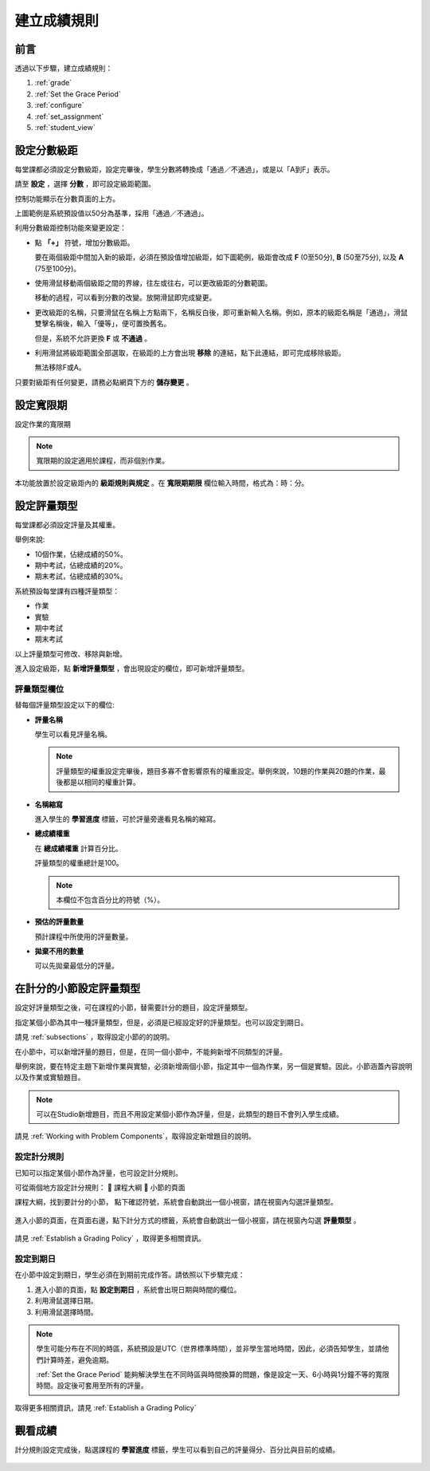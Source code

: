 .. _Establish a Grading Policy:

##############################
建立成績規則
##############################

*******************
前言
*******************

透過以下步驟，建立成績規則：

#. :ref:`grade`
#. :ref:`Set the Grace Period`
#. :ref:`configure`
#. :ref:`set_assignment`
#. :ref:`student_view`


.. _grade:

*******************
設定分數級距
*******************

每堂課都必須設定分數級距，設定完畢後，學生分數將轉換成「通過／不通過」，或是以「A到F」表示。

請至 **設定** ，選擇 **分數** ，即可設定級距範圍。

控制功能顯示在分數頁面的上方。

.. image:: Images/grade_range.png
  :width: 800

上圖範例是系統預設值以50分為基準，採用「通過／不通過」。

利用分數級距控制功能來變更設定：

* 點 **「+」** 符號，增加分數級距。

  要在兩個級距中間加入新的級距，必須在預設值增加級距，如下圖範例，級距會改成 **F** (0至50分), **B** (50至75分), 以及 **A** (75至100分)。

  .. image:: Images/grade_range_b.png
    :width: 800

* 使用滑鼠移動兩個級距之間的界線，往左或往右，可以更改級距的分數範圍。

  移動的過程，可以看到分數的改變。放開滑鼠即完成變更。

* 更改級距的名稱，只要滑鼠在名稱上方點兩下，名稱反白後，即可重新輸入名稱。例如，原本的級距名稱是「通過」，滑鼠雙擊名稱後，輸入「優等」，便可置換舊名。
  
  但是，系統不允許更換 **F** 或 **不通過** 。
  
* 利用滑鼠將級距範圍全部選取，在級距的上方會出現 **移除** 的連結，點下此連結，即可完成移除級距。
  
  無法移除F或A。
  
只要對級距有任何變更，請務必點網頁下方的 **儲存變更** 。


.. _Set the Grace Period:

*************************
設定寬限期 
*************************
    
設定作業的寬限期

.. note:: 寬限期的設定適用於課程，而非個別作業。
  
本功能放置於設定級距內的 **級距規則與規定** 。在 **寬限期期限** 欄位輸入時間，格式為：時：分。

.. _configure:

******************************
設定評量類型
******************************

每堂課都必須設定評量及其權重。

舉例來說:

* 10個作業，佔總成績的50%。
* 期中考試，佔總成績的20%。
* 期末考試，佔總成績的30%。

系統預設每堂課有四種評量類型：

* 作業
* 實驗
* 期中考試
* 期末考試

以上評量類型可修改、移除與新增。

進入設定級距，點 **新增評量類型** ，會出現設定的欄位，即可新增評量類型。

==========================
評量類型欄位
==========================
替每個評量類型設定以下的欄位:
    
* **評量名稱**
  
  學生可以看見評量名稱。
 
  .. note:: 評量類型的權重設定完畢後，題目多寡不會影響原有的權重設定。舉例來說，10題的作業與20題的作業，最後都是以相同的權重計算。
  
  
* **名稱縮寫**
  
  進入學生的 **學習進度** 標籤，可於評量旁邊看見名稱的縮寫。
      

* **總成績權重**
  
  在 **總成績權重** 計算百分比。
  
  評量類型的權重總計是100。
  
  .. note:: 本欄位不包含百分比的符號（%）。
  
  
  
* **預估的評量數量**
  
  預計課程中所使用的評量數量。
  
  
  
* **拋棄不用的數量**
  
  可以先拋棄最低分的評量。


.. _set_assignment:

**********************************************
在計分的小節設定評量類型
**********************************************
設定好評量類型之後，可在課程的小節，替需要計分的題目，設定評量類型。

指定某個小節為其中一種評量類型，但是，必須是已經設定好的評量類型。也可以設定到期日。
  
請見 :ref:`subsections` ，取得設定小節的的說明。

在小節中，可以新增評量的題目，但是，在同一個小節中，不能夠新增不同類型的評量。

舉例來說，要在特定主題下新增作業與實驗，必須新增兩個小節，指定其中一個為作業，另一個是實驗。因此，小節涵蓋內容說明以及作業或實驗題目。

.. note:: 可以在Studio新增題目，而且不用設定某個小節作為評量，但是，此類型的題目不會列入學生成績。

請見 :ref:`Working with Problem Components`，取得設定新增題目的說明。



=======================
設定計分規則
=======================

已知可以指定某個小節作為評量，也可設定計分規則。

可從兩個地方設定計分規則：
	課程大綱
	小節的頁面

課程大綱，找到要計分的小節， 點下確認符號，系統會自動跳出一個小視窗，請在視窗內勾選評量類型。

    .. image:: Images/course_outline_set_grade.png
       :width: 600

進入小節的頁面，在頁面右邊，點下計分方式的標籤，系統會自動跳出一個小視窗，請在視窗內勾選 **評量類型** 。

    .. image:: Images/subsection_set_grade.png
       :width: 600

請見 :ref:`Establish a Grading Policy` ，取得更多相關資訊。


==================
設定到期日
==================

在小節中設定到期日，學生必須在到期前完成作答。請依照以下步驟完成：

#. 進入小節的頁面，點 **設定到期日** ，系統會出現日期與時間的欄位。
#. 利用滑鼠選擇日期。
#. 利用滑鼠選擇時間。

.. note:: 學生可能分布在不同的時區，系統預設是UTC（世界標準時間），並非學生當地時間，因此，必須告知學生，並請他們計算時差，避免逾期。

 :ref:`Set the Grace Period` 能夠解決學生在不同時區與時間換算的問題，像是設定一天、6小時與1分鐘不等的寬限時間。設定後可套用至所有的評量。

取得更多相關資訊，請見 :ref:`Establish a Grading Policy`



.. _student_view:

**************************
觀看成績
**************************
計分規則設定完成後，點選課程的 **學習進度** 標籤，學生可以看到自己的評量得分、百分比與目前的成績。
  
  .. image:: Images/Progress_tab.png
    :width: 800